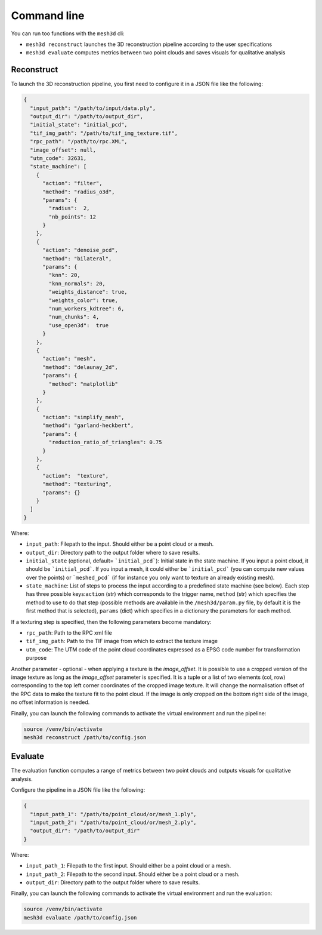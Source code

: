 .. _user_guide:

============
Command line
============

You can run too functions with the ``mesh3d`` cli:

* ``mesh3d reconstruct`` launches the 3D reconstruction pipeline according to the user specifications
* ``mesh3d evaluate`` computes metrics between two point clouds and saves visuals for qualitative analysis

Reconstruct
===========

To launch the 3D reconstruction pipeline, you first need to configure it in a JSON file like the following:

.. code-block:: JSON

    {
      "input_path": "/path/to/input/data.ply",
      "output_dir": "/path/to/output_dir",
      "initial_state": "initial_pcd",
      "tif_img_path": "/path/to/tif_img_texture.tif",
      "rpc_path": "/path/to/rpc.XML",
      "image_offset": null,
      "utm_code": 32631,
      "state_machine": [
        {
          "action": "filter",
          "method": "radius_o3d",
          "params": {
            "radius":  2,
            "nb_points": 12
          }
        },
        {
          "action": "denoise_pcd",
          "method": "bilateral",
          "params": {
            "knn": 20,
            "knn_normals": 20,
            "weights_distance": true,
            "weights_color": true,
            "num_workers_kdtree": 6,
            "num_chunks": 4,
            "use_open3d":  true
          }
        },
        {
          "action": "mesh",
          "method": "delaunay_2d",
          "params": {
            "method": "matplotlib"
          }
        },
        {
          "action": "simplify_mesh",
          "method": "garland-heckbert",
          "params": {
            "reduction_ratio_of_triangles": 0.75
          }
        },
        {
          "action":  "texture",
          "method": "texturing",
          "params": {}
        }
      ]
    }


Where:

* ``input_path``: Filepath to the input. Should either be a point cloud or a mesh.
* ``output_dir``: Directory path to the output folder where to save results.
* ``initial_state`` (optional, default= ```initial_pcd```): Initial state in the state machine. If you input a point cloud, it should be ```initial_pcd```. If you input a mesh, it could either be ```initial_pcd``` (you can compute new values over the points) or ```meshed_pcd``` (if for instance you only want to texture an already existing mesh).
* ``state_machine``: List of steps to process the input according to a predefined state machine (see below). Each step has three possible keys:``action`` (str) which corresponds to the trigger name, ``method`` (str) which specifies the method to use to do that step (possible methods are available in the ``/mesh3d/param.py`` file, by default it is the first method that is selected), ``params`` (dict) which specifies in a dictionary the parameters for each method.

.. image:: images/fig_state_machine.png
    :alt: Mesh 3D State Machine


If a texturing step is specified, then the following parameters become mandatory:

* ``rpc_path``: Path to the RPC xml file
* ``tif_img_path``: Path to the TIF image from which to extract the texture image
* ``utm_code``: The UTM code of the point cloud coordinates expressed as a EPSG code number for transformation purpose

Another parameter - optional - when applying a texture is the `image_offset`.
It is possible to use a cropped version of the image texture as long as the `image_offset` parameter is specified.
It is a tuple or a list of two elements (col, row) corresponding to the top left corner coordinates of the cropped image texture.
It will change the normalisation offset of the RPC data to make the texture fit to the point cloud.
If the image is only cropped on the bottom right side of the image, no offset information is needed.

Finally, you can launch the following commands to activate the virtual environment and run the pipeline:

.. code-block:: bash

    source /venv/bin/activate
    mesh3d reconstruct /path/to/config.json


Evaluate
========

The evaluation function computes a range of metrics between two point clouds and outputs visuals for
qualitative analysis.

Configure the pipeline in a JSON file like the following:

.. code-block:: JSON

    {
      "input_path_1": "/path/to/point_cloud/or/mesh_1.ply",
      "input_path_2": "/path/to/point_cloud/or/mesh_2.ply",
      "output_dir": "/path/to/output_dir"
    }


Where:

* ``input_path_1``: Filepath to the first input. Should either be a point cloud or a mesh.
* ``input_path_2``: Filepath to the second input. Should either be a point cloud or a mesh.
* ``output_dir``: Directory path to the output folder where to save results.

Finally, you can launch the following commands to activate the virtual environment and run the evaluation:

.. code-block:: bash

    source /venv/bin/activate
    mesh3d evaluate /path/to/config.json
